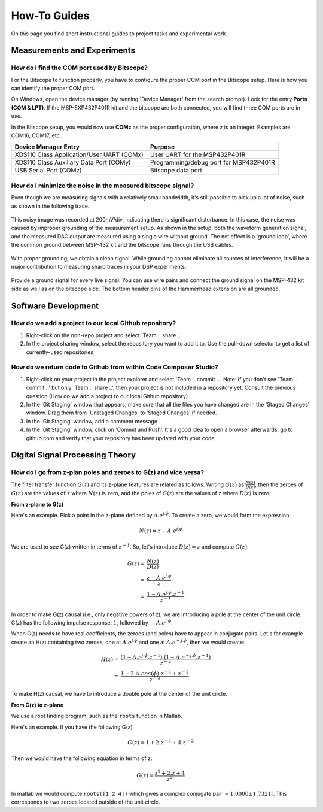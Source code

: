 .. ECE 4703 

How-To Guides
==============

On this page you find short instructional guides to project tasks and experimental work.

Measurements and Experiments
^^^^^^^^^^^^^^^^^^^^^^^^^^^^

How do I find the COM port used by Bitscope?
""""""""""""""""""""""""""""""""""""""""""""

For the Bitscope to function properly, you have to configure the proper COM port
in the Bitscope setup. Here is how you can identify the proper COM port.

On Windows, open the device manager (by running 'Device Manager' from the search prompt).
Look for the entry **Ports (COM & LPT)**. If the MSP-EXP432P401R kit and the bitscope are 
both connected, you will find three COM ports are in use.

In the Bitscope setup, you would now use **COMz** as the proper configuration, where z is an integer.
Examples are COM16, COM17, etc.

+----------------------------------------------+--------------------------------------------------+
| Device Manager Entry                         | Purpose                                          |
+==============================================+==================================================+
| XDS110 Class Application/User UART (COMx)    | User UART for the MSP432P401R                    |
+----------------------------------------------+--------------------------------------------------+
| XDS110 Class Auxiliary Data Port (COMy)      | Programming/debug port for MSP432P401R           |
+----------------------------------------------+--------------------------------------------------+
| USB Serial Port (COMz)                       | Bitscope data port                               |
+----------------------------------------------+--------------------------------------------------+

How do I minimize the noise in the measured bitscope signal?
""""""""""""""""""""""""""""""""""""""""""""""""""""""""""""

Even though we are measuring signals with a relatively small bandwidth, it's still possible to
pick up a lot of noise, such as shown in the following trace.

.. figure:: images/noisy.jpg
   :figwidth: 600px
   :align: center

This noisy image was recorded at 200mV/div, indicating there is significant disturbance.
In this case, the noise was caused by improper grounding of the measurement setup.
As shown in the setup, both the waveform generation signal, and the measured DAC output
are measured using a single wire without ground. The net effect is a 'ground loop', where the common
ground between MSP-432 kit and the bitscope runs through the USB cables.

.. figure:: images/nognd.jpg
   :figwidth: 300px
   :align: center

With proper grounding, we obtain a clean signal. 
While grounding cannot eliminate all sources of interference, it will be
a major contribution to measuring sharp traces in your DSP experiments.

.. figure:: images/nomorenoisy.jpg
   :figwidth: 600px
   :align: center

Provide a ground signal for every live signal. You can use wire pairs and
connect the ground signal on the MSP-432 kit side as well as on the bitscope side. The bottom header pins of the
Hammerhead extension are all grounded.

.. figure:: images/withgnd1.jpg
   :figwidth: 300px
   :align: center

.. figure:: images/withgnd2.jpg
   :figwidth: 300px
   :align: center


Software Development
^^^^^^^^^^^^^^^^^^^^

How do we add a project to our local Github repository?
"""""""""""""""""""""""""""""""""""""""""""""""""""""""

1. Right-click on the non-repo project and select 'Team .. share ..'
2. In the project sharing window, select the repository you want to add it to. Use the pull-down selector to get a list of currently-used repositories

How do we return code to Github from within Code Composer Studio?
"""""""""""""""""""""""""""""""""""""""""""""""""""""""""""""""""

1. Right-click on your project in the project explorer and select 'Team .. commit ..'. Note: If you don't see 'Team .. commit ..' but only 'Team .. share ..', then your project is not included in a repository yet. Consult the previous question (How do we add a project to our local Github repository)
2. In the 'Git Staging' window that appears, make sure that all the files you have changed are in the 'Staged Changes' window. Drag them from 'Unstaged Changes' to 'Staged Changes' if needed.
3. In the 'Git Staging' window, add a comment message
4. In the 'Git Staging' window, click on 'Commit and Push'. It's a good idea to open a browser afterwards, go to github.com and verify that your repository has been updated with your code. 

Digital Signal Processing Theory
^^^^^^^^^^^^^^^^^^^^^^^^^^^^^^^^

How do I go from z-plan poles and zeroes to G(z) and vice versa?
""""""""""""""""""""""""""""""""""""""""""""""""""""""""""""""""

The filter transfer function :math:`G(z)` and its z-plane features are related as follows.
Writing :math:`G(z)` as :math:`\frac{N(z)}{D(z)}`, then the zeroes of :math:`G(z)` are the values of z
where :math:`N(z)` is zero, and the poles of :math:`G(z)` are the values of z where :math:`D(z)` is zero.

**From z-plane to G(z)**


Here's an example. Pick a point in the z-plane defined by :math:`A.e^{j.\phi}`. To create a zero, we would
form the expression

.. math::

	N(z) = z - A.e^{j.\phi}

We are used to see G(z) written in terms of :math:`z^{-1}`. So, let's introduce :math:`D(z) = z` and compute
:math:`G(z)`.

.. math::

	G(z) =& \frac{N(z)}{D(z)} \\
	     =& \frac{z - A.e^{j.\phi}}{z}      \\
         =& \frac{1 - A.e^{j.\phi}.z^{-1}}{z^{-1}}

In order to make G(z) causal (i.e., only negative powers of z), we are introducing a pole at the
center of the unit circle. G(z) has the following impulse response: :math:`1`, followed by :math:`- A.e^{j.\phi}`.

When G(z) needs to have real coefficients, the zeroes (and poles) have to appear in conjugate pairs.
Let's for example create an H(z) containing two zeroes, one at :math:`A.e^{j.\phi}` and one at
:math:`A.e^{-j.\phi}`, then we would create:

.. math::

	H(z) =& \frac{(1 - A.e^{j.\phi}.z^{-1}).(1 - A.e^{-j.\phi}.z^{-1})}{z^{-2}}   \\
         =& \frac{1 - 2.A.cos(\phi).z^{-1} + z^{-2}}{z^{-2}}

To make H(z) causal, we have to introduce a double pole at the center of the unit circle.

**From G(z) to z-plane**


We use a root finding program, such as the ``roots`` function in Matlab.

Here's an example. If you have the following G(z)

.. math::

	G(z) = 1 + 2.z^{-1} + 4.z^{-2}

Then we would have the following equation in terms of z:

.. math::

	G(z) = \frac{z^2 + 2.z + 4}{z^2}

In matlab we would compute ``roots([1 2 4])`` which gives a complex conjugate pair :math:`-1.0000 \pm 1.7321i`. This corresponds to two
zeroes located outside of the unit circle.






.. * :ref:`faq1`
.. 
.. .. _faq1:
.. 
.. How to Download and Install Code Composer Studio
.. ^^^^^^^^^^^^^^^^^^^^^^^^^^^^^^^^^^^^^^^^^^^^^^^^
.. 
.. .. raw:: html
.. 
..     <iframe height="360" width="640" allowfullscreen frameborder=0 src="https://echo360.org/media/30c51458-4793-4063-b812-3c3358cbc0be/public?autoplay=false&automute=false"></iframe>

